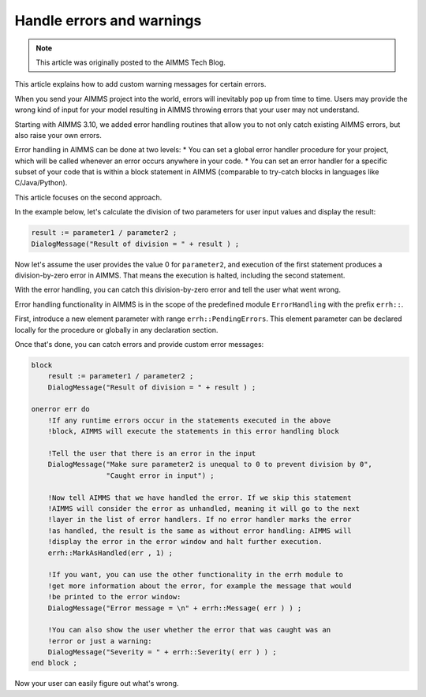 Handle errors and warnings
===========================

.. meta::
   :description: Error handling provides for a way of making your applications robust.
   :keywords: Error handling, throwing exceptions, guarded code, happy flow

.. note::

    This article was originally posted to the AIMMS Tech Blog.

This article explains how to add custom warning messages for certain errors.

When you send your AIMMS project into the world, errors will inevitably pop up from time to time. Users may provide the wrong kind of input for your model resulting in AIMMS throwing errors that your user may not understand. 

Starting with AIMMS 3.10, we added error handling routines that allow you to not only catch existing AIMMS errors, but also raise your own errors.

Error handling in AIMMS can be done at two levels: 
* You can set a global error handler procedure for your project, which will be called whenever an error occurs anywhere in your code. 
* You can set an error handler for a specific subset of your code that is within a block statement in AIMMS (comparable to try-catch blocks in languages like C/Java/Python). 

This article focuses on the second approach.



In the example below, let's calculate the division of two parameters for user input values and display the result:

.. code-block:: aimms

 result := parameter1 / parameter2 ; 
 DialogMessage("Result of division = " + result ) ; 

Now let's assume the user provides the value 0 for ``parameter2``, and execution of the first statement produces a division-by-zero error in AIMMS. That means the execution is halted, including the second statement. 

With the error handling, you can catch this division-by-zero error and tell the user what went wrong. 

Error handling functionality in AIMMS is in the scope of the predefined module ``ErrorHandling`` with the prefix ``errh::``. 

First, introduce a new element parameter with range ``errh::PendingErrors``. This element parameter can be declared locally for the procedure or globally in any declaration section.

Once that's done, you can catch errors and provide custom error messages:

.. code-block:: aimms

    block
        result := parameter1 / parameter2 ; 
        DialogMessage("Result of division = " + result ) ; 
   
    onerror err do
        !If any runtime errors occur in the statements executed in the above 
        !block, AIMMS will execute the statements in this error handling block
        
        !Tell the user that there is an error in the input
        DialogMessage("Make sure parameter2 is unequal to 0 to prevent division by 0",
                      "Caught error in input") ; 
        
        !Now tell AIMMS that we have handled the error. If we skip this statement
        !AIMMS will consider the error as unhandled, meaning it will go to the next
        !layer in the list of error handlers. If no error handler marks the error
        !as handled, the result is the same as without error handling: AIMMS will
        !display the error in the error window and halt further execution.
        errh::MarkAsHandled(err , 1) ; 
        
        !If you want, you can use the other functionality in the errh module to
        !get more information about the error, for example the message that would
        !be printed to the error window:
        DialogMessage("Error message = \n" + errh::Message( err ) ) ; 
        
        !You can also show the user whether the error that was caught was an 
        !error or just a warning:
        DialogMessage("Severity = " + errh::Severity( err ) ) ;     
    end block ; 

Now your user can easily figure out what's wrong.




